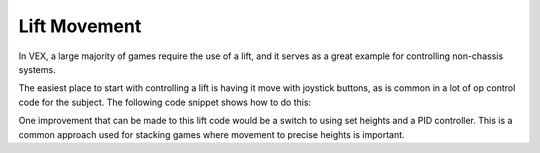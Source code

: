 =============
Lift Movement
=============

In VEX, a large majority of games require the use of a lift, and it serves as a great example for controlling
non-chassis systems.

The easiest place to start with controlling a lift is having it move with joystick buttons,
as is common in a lot of op control code for the subject. The following code snippet shows how to do this:

.. highlight: cpp
.. code-block:: cpp
   :linenos:

   using namespace okapi;

   const int LIFT_MOTOR = 1; // Controlling a lift with a single motor on port 1

   ControllerButton btnUp(ControllerDigital::R1);
   ControllerButton btnDown(ControllerDigital::R2);
   Motor lift(LIFT_MOTOR);

   void opcontrol() {
     while (true) {
       if (btnUp.isPressed()) {
         lift.moveVoltage(12000);
       } else if (btnDown.isPressed()) {
         lift.moveVoltage(-12000);
       } else {
         lift.moveVoltage(0);
       }

       pros::delay(10);
     }
   }

One improvement that can be made to this lift code would be a switch to using set heights and a PID controller.
This is a common approach used for stacking games where movement to precise heights is important.

.. highlight: cpp
.. code-block:: cpp
   :linenos:

   using namespace okapi;

   const int LIFT_MOTOR = 1; // Controlling a lift with a single motor on port 1

   const int NUM_HEIGHTS = 4;
   const int height1 = 20;
   const int height2 = 60;
   const int height3 = 100;
   const int height4 = 140;

   const int heights[NUM_HEIGHTS] = {height1, height2, height3, height4};

   ControllerButton btnUp(ControllerDigital::R1);
   ControllerButton btnDown(ControllerDigital::R2);
   auto liftControl = AsyncPosControllerBuilder().withMotor(1).build();

   void opcontrol() {
     int goalHeight = 0;

     while (true) {
       if (btnUp.changedToPressed() && goalHeight < NUM_HEIGHTS - 1) {
         // If the goal height is not at maximum and the up button is pressed, increase the setpoint
         goalHeight++;
         liftControl->setTarget(heights[goalHeight]);
       } else if (btnDown.changedToPressed() && goalHeight > 0) {
         goalHeight--;
         liftControl->setTarget(heights[goalHeight]);
       }

       pros::delay(10);
     }
   }
